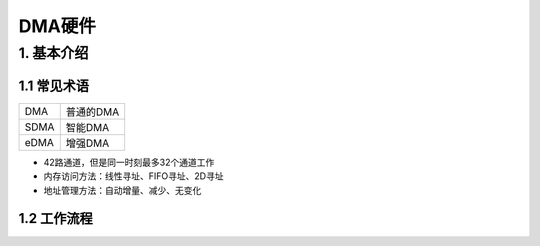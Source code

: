 DMA硬件
=======

1. 基本介绍
-----------

1.1 常见术语
************


========== =================
DMA        普通的DMA
SDMA       智能DMA
eDMA       增强DMA
========== =================


- 42路通道，但是同一时刻最多32个通道工作
- 内存访问方法：线性寻址、FIFO寻址、2D寻址
- 地址管理方法：自动增量、减少、无变化

1.2 工作流程
************
